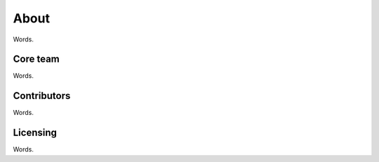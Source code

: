 About
=====

Words.

Core team
---------

Words.

Contributors
------------

Words.

Licensing
---------

Words.
